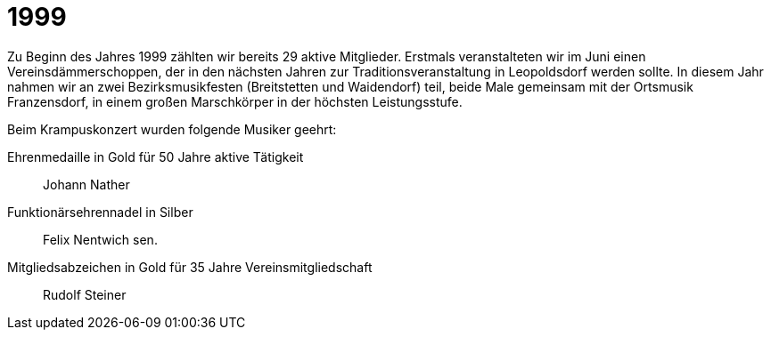 = 1999

Zu Beginn des Jahres 1999 zählten wir bereits 29 aktive Mitglieder.
Erstmals veranstalteten wir im Juni einen Vereinsdämmerschoppen, der in den nächsten Jahren zur Traditionsveranstaltung in Leopoldsdorf werden sollte.
In diesem Jahr nahmen wir an zwei Bezirksmusikfesten (Breitstetten und Waidendorf) teil, beide Male gemeinsam mit der Ortsmusik Franzensdorf, in einem großen Marschkörper in der höchsten Leistungsstufe.

Beim Krampuskonzert wurden folgende Musiker geehrt:

Ehrenmedaille in Gold für 50 Jahre aktive Tätigkeit:: Johann Nather
Funktionärsehrennadel in Silber:: Felix Nentwich sen.
Mitgliedsabzeichen in Gold für 35 Jahre Vereinsmitgliedschaft:: Rudolf Steiner
